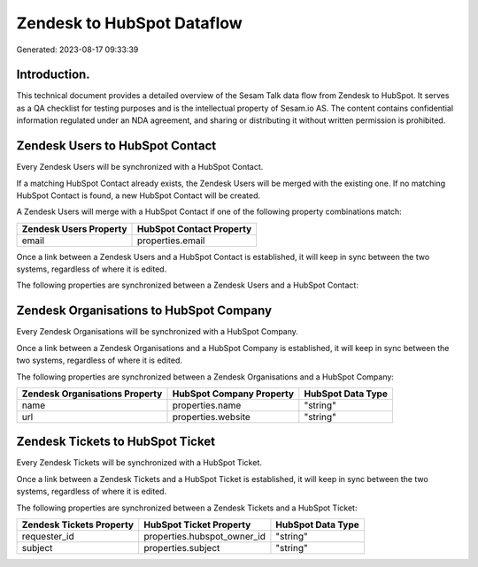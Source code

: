 ===========================
Zendesk to HubSpot Dataflow
===========================

Generated: 2023-08-17 09:33:39

Introduction.
------------

This technical document provides a detailed overview of the Sesam Talk data flow from Zendesk to HubSpot. It serves as a QA checklist for testing purposes and is the intellectual property of Sesam.io AS. The content contains confidential information regulated under an NDA agreement, and sharing or distributing it without written permission is prohibited.

Zendesk Users to HubSpot Contact
--------------------------------
Every Zendesk Users will be synchronized with a HubSpot Contact.

If a matching HubSpot Contact already exists, the Zendesk Users will be merged with the existing one.
If no matching HubSpot Contact is found, a new HubSpot Contact will be created.

A Zendesk Users will merge with a HubSpot Contact if one of the following property combinations match:

.. list-table::
   :header-rows: 1

   * - Zendesk Users Property
     - HubSpot Contact Property
   * - email
     - properties.email

Once a link between a Zendesk Users and a HubSpot Contact is established, it will keep in sync between the two systems, regardless of where it is edited.

The following properties are synchronized between a Zendesk Users and a HubSpot Contact:

.. list-table::
   :header-rows: 1

   * - Zendesk Users Property
     - HubSpot Contact Property
     - HubSpot Data Type


Zendesk Organisations to HubSpot Company
----------------------------------------
Every Zendesk Organisations will be synchronized with a HubSpot Company.

Once a link between a Zendesk Organisations and a HubSpot Company is established, it will keep in sync between the two systems, regardless of where it is edited.

The following properties are synchronized between a Zendesk Organisations and a HubSpot Company:

.. list-table::
   :header-rows: 1

   * - Zendesk Organisations Property
     - HubSpot Company Property
     - HubSpot Data Type
   * - name
     - properties.name
     - "string"
   * - url
     - properties.website
     - "string"


Zendesk Tickets to HubSpot Ticket
---------------------------------
Every Zendesk Tickets will be synchronized with a HubSpot Ticket.

Once a link between a Zendesk Tickets and a HubSpot Ticket is established, it will keep in sync between the two systems, regardless of where it is edited.

The following properties are synchronized between a Zendesk Tickets and a HubSpot Ticket:

.. list-table::
   :header-rows: 1

   * - Zendesk Tickets Property
     - HubSpot Ticket Property
     - HubSpot Data Type
   * - requester_id
     - properties.hubspot_owner_id
     - "string"
   * - subject
     - properties.subject
     - "string"

